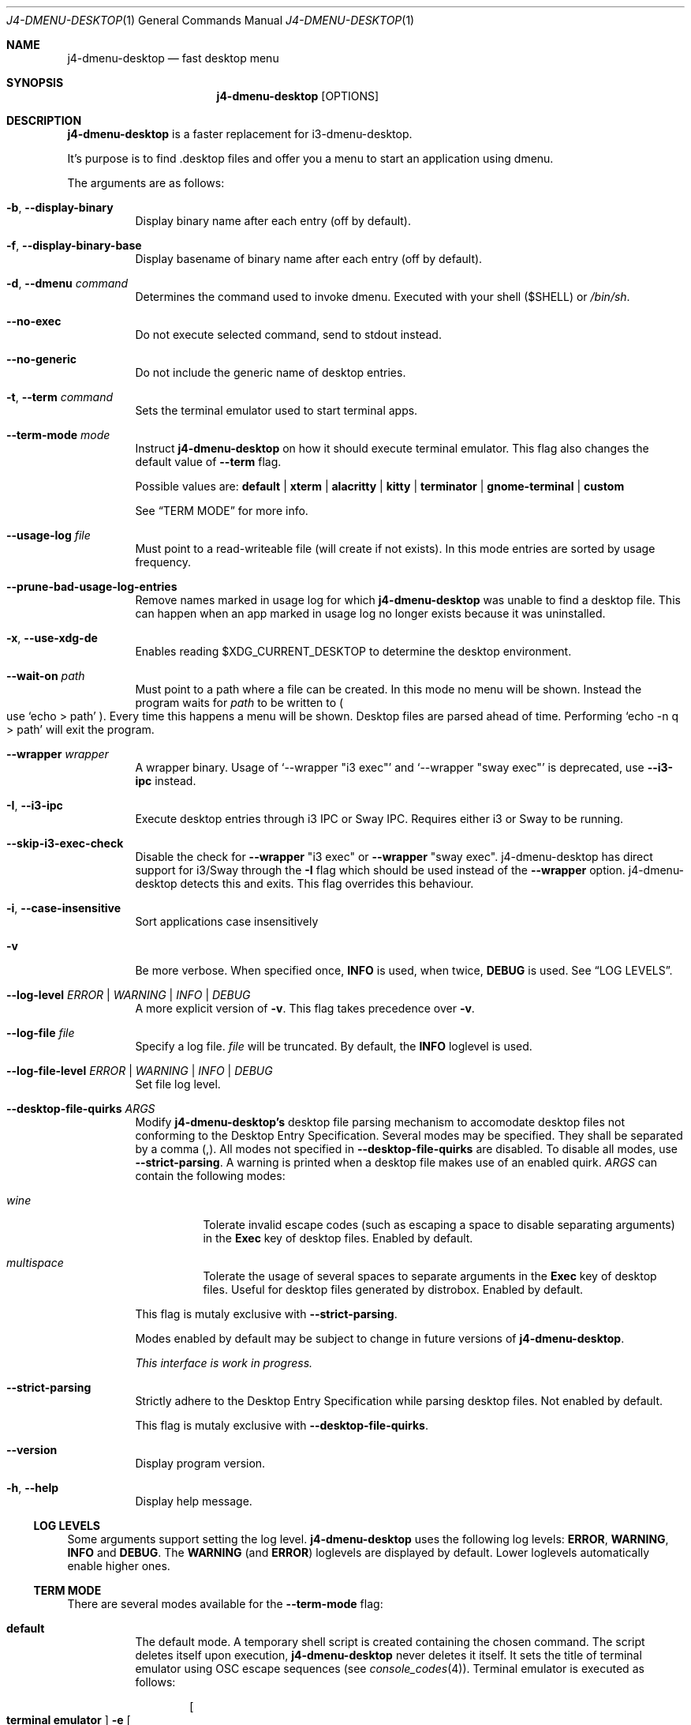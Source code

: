 .Dd $Mdocdate: January 10 2024$
.Dt J4-DMENU-DESKTOP 1
.Os
.Sh NAME
.Nm j4-dmenu-desktop
.Nd fast desktop menu
.Sh SYNOPSIS
.Nm
.Op OPTIONS
.Sh DESCRIPTION
.Nm
is a faster replacement for i3-dmenu-desktop.
.Pp
It's purpose is to find .desktop files and offer you a menu to start an
application using dmenu.
.Pp
The arguments are as follows:
.Bl -tag -width Ds
.It Fl b , Fl Fl display-binary
Display binary name after each entry (off by default).
.It Fl f , Fl Fl display-binary-base
Display basename of binary name after each entry (off by default).
.It Fl d , Fl Fl dmenu Ar command
Determines the command used to invoke dmenu.
Executed with your shell
.Pq Ev $SHELL
or
.Pa /bin/sh .
.It Fl Fl no-exec
Do not execute selected command, send to stdout instead.
.It Fl Fl no-generic
Do not include the generic name of desktop entries.
.It Fl t , Fl Fl term Ar command
Sets the terminal emulator used to start terminal apps.
.It Fl Fl term-mode Ar mode
Instruct
.Nm
on how it should execute terminal emulator.
This flag also changes the default value of
.Fl Fl term
flag.
.Pp
Possible values are:
.Cm default | xterm | alacritty | kitty | terminator | gnome-terminal | custom
.Pp
See
.Sx TERM MODE
for more info.
.It Fl Fl usage-log Ar file
Must point to a read-writeable file (will create if not exists). In this mode
entries are sorted by usage frequency.
.It Fl Fl prune-bad-usage-log-entries
Remove names marked in usage log for which
.Nm
was unable to find a desktop file.
This can happen when an app marked in usage log no longer exists because it was
uninstalled.
.It Fl x , Fl Fl use-xdg-de
Enables reading
.Ev $XDG_CURRENT_DESKTOP
to determine the desktop environment.
.It Fl Fl wait-on Ar path
Must point to a path where a file can be created.
In this mode no menu will be shown.
Instead the program waits for
.Ar path
to be written to
.Po
use
.Ql echo > path
.Pc .
Every time this happens a menu will be shown.
Desktop files are parsed ahead of time.
Performing
.Ql echo -n q > path
will exit the program.
.It Fl Fl wrapper Ar wrapper
A wrapper binary.
Usage of
.Ql --wrapper Qq i3 exec
and
.Ql --wrapper Qq sway exec
is deprecated, use
.Fl Fl i3-ipc
instead.
.It Fl I , Fl Fl i3-ipc
Execute desktop entries through i3 IPC or Sway IPC.
Requires either i3 or Sway to be running.
.It Fl Fl skip-i3-exec-check
Disable the check for
.Fl Fl wrapper Qq i3 exec
or
.Fl Fl wrapper Qq sway exec .
j4-dmenu-desktop has direct support for i3/Sway through the
.Fl I
flag which should be used instead of the
.Fl Fl wrapper
option. j4-dmenu-desktop detects this and exits.
This flag overrides this behaviour.
.It Fl i , Fl Fl case-insensitive
Sort applications case insensitively
.It Fl v
Be more verbose.
When specified once,
.Cm INFO
is used, when twice,
.Cm DEBUG
is used.
See
.Sx LOG LEVELS .
.It Fl Fl log-level Ar ERROR | WARNING | INFO | DEBUG
A more explicit version of
.Fl v .
This flag takes precedence over
.Fl v .
.It Fl Fl log-file Ar file
Specify a log file.
.Ar file
will be truncated.
By default, the
.Cm INFO
loglevel is used.
.It Fl Fl log-file-level Ar ERROR | WARNING | INFO | DEBUG
Set file log level.
.It Fl Fl desktop-file-quirks Ar ARGS
Modify
.Nm j4-dmenu-desktop's
desktop file parsing mechanism to accomodate desktop files not conforming to the
Desktop Entry Specification.
Several modes may be specified.
They shall be separated by a comma (,).
All modes not specified in
.Fl Fl desktop-file-quirks
are disabled.
To disable all modes, use
.Fl Fl strict-parsing .
A warning is printed when a desktop file makes use of an enabled quirk.
.Ar ARGS
can contain the following modes:
.Bl -tag -width Ds
.It Ar wine
Tolerate invalid escape codes
.Pq such as escaping a space to disable separating arguments
in the
.Cm Exec
key of desktop files.
Enabled by default.
.It Ar multispace
Tolerate the usage of several spaces to separate arguments in the
.Cm Exec
key of desktop files.
Useful for desktop files generated by distrobox.
Enabled by default.
.El
.Pp
This flag is mutaly exclusive with
.Fl Fl strict-parsing .
.Pp
Modes enabled by default may be subject to change in future versions of
.Nm .
.Pp
.\" TODO
.Em This interface is work in progress.
.It Fl Fl strict-parsing
Strictly adhere to the Desktop Entry Specification while parsing desktop files.
Not enabled by default.
.Pp
This flag is mutaly exclusive with
.Fl Fl desktop-file-quirks .
.It Fl Fl version
Display program version.
.It Fl h , Fl Fl help
Display help message.
.El
.Ss LOG LEVELS
Some arguments support setting the log level.
.Nm
uses the following log levels:
.Cm ERROR , WARNING , INFO
and
.Cm DEBUG .
The
.Cm WARNING
(and
.Cm ERROR )
loglevels are displayed by default.
Lower loglevels automatically enable higher ones.
.Ss TERM MODE
There are several modes available for the
.Fl Fl term-mode
flag:
.Bl -tag -width Ds
.It Cm default
The default mode.
A temporary shell script is created containing the chosen command.
The script deletes itself upon execution,
.Nm
never deletes it itself.
It sets the title of terminal emulator using OSC escape sequences
.Pq see Xr console_codes 4 .
Terminal emulator is executed as follows:
.Pp
.Dl Bo Cm terminal\ emulator Bc Fl e Bo Cm generated\ temporary\ script Bc
.Pp
Other modes should be preferred.
This approach is universal but fragile.
.Pp
Default value of
.Fl Fl term
is
.Ic i3-sensible-terminal .
.It Cm xterm
Use
.Ic xterm
calling convention:
.Pp
.Dl Bo Cm terminal\ emulator Bc Fl title Bo Cm desktop\ app\ Name Bc Fl e \
Bo Cm command\ line Bc
.Pp
Default value of
.Fl Fl term
is
.Ic xterm .
Other compatible terminal emulators include:
.Ic rxvt-unicode .
.It Cm alacritty
Use
.Ic alacritty
calling convention:
.Pp
.Dl Bo Cm terminal\ emulator Bc Fl T Bo Cm desktop\ app\ Name Bc Fl e \
Bo Cm command\ line Bc
.Pp
Default value of
.Fl Fl term
is
.Ic alacritty .
Other compatible terminal emulators include:
.Ic st , foot .
.It Cm kitty
Use
.Ic kitty
calling convention:
.Pp
.Dl Bo Cm terminal\ emulator Bc Fl T Bo Cm desktop\ app\ Name Bc\
 Bo Cm command\ line Bc
.Pp
Default value of
.Fl Fl term
is
.Ic kitty .
Other compatible terminal emulators include:
.Ic foot .
.It Cm terminator
Use
.Ic terminator
calling convention:
.Pp
.Dl Bo Cm terminal\ emulator Bc Fl T Bo Cm desktop\ app\ Name Bc\
 Fl x Bo Cm command\ line Bc
.Pp
Default value of
.Fl Fl term
is
.Ic terminator .
Other compatible terminal emulators include:
.Ic xfce4-terminal .
.It Cm gnome-terminal
Use
.Ic gnome-terminal
calling convention:
.Pp
.Dl Bo Cm terminal\ emulator Bc Fl Fl title Bo Cm desktop\ app\ Name Bc Fl \- \
Bo Cm command\ line Bc
.Pp
Default value of
.Fl Fl term
is
.Ic gnome-terminal .
.It Cm custom
Allow for completely custom handling of
.Fl Fl term .
When
.Fl Fl term-mode Cm custom
is passed, an alternative system for handling
.Fl Fl term
is used.
It is handled as a list of arguments separated by space
.Pq " " .
No other whitespace characters act as an argument separator (this behavior
differs from the shell).
.Pp
Multiple consecutive space characters will be treated as a single space (except
for escaped spaces).
Leading and trailing spaces in
.Fl Fl term
will be ignored.
This means that it is
.Em not
possible to pass zero-length arguments to
.Fl Fl term .
.Pp
The contents of
.Fl Fl term
are
.Em not
executed through a shell.
This means that shell constructs like redirection,
.Ic &&
and
.Ic ||
chaining and more will not work.
If you need this, you can either create a wrapper shell script and call it from
.Fl Fl term
or you can call
.Cm /bin/sh -c
or some other shell directly from
.Fl Fl term
(although using a wrapper script should be preferred, because it is clearer and
simpler to use).
.Pp
The following placeholders are recognised:
.Bl -tag -width indent-two
.It Brq Ic name
Name of desktop app.
Useful for setting the title.
.It Brq Ic cmdline@
Command line to be executed expanded as separate arguments.
This must be an independent argument;
.Ql Cm j4-dmenu-desktop Fl Fl term-mode Cm custom Fl Fl term Qq Fl e= Ns Brq cmdline@
is invalid.
.It Brq Ic cmdline*
Command line to be executed expanded as a single argument.
.Brq Ic cmdline@
should be preferred.
Arguments will be escaped; Contents of
.Brq Ic cmdline*
can be passed to
.Cm /bin/sh -c
safely.
.It Brq Ic script
Filename of a script generated by
.Nm .
This is the same script used by
.Fl Fl term-mode Cm default .
The script will be generated only if this placeholder is specified at least once
in
.Fl Fl term .
The script sets terminal title itself, it shouldn't be necessary to set it
manually.
.Pp
.Brq Ic cmdline@
and
.Brq Ic cmdline*
should be preferred over
.Brq Ic script .
.El
.Pp
The following escape sequences are recognised:
.Bl -tag -width indent-two
.It Sy \e\e
Literal
.Sy \e
character.
.It Sy \e{
Literal
.Sy {
character.
.It Sy \e\  Ns
.Pq backslash with space
Do not handle the following space as an argument separator.
.El
.Pp
Undefined escape sequences and placeholders will result in an error message and
program termination.
.Pp
Default value of
.Fl Fl term
is same as of
.Cm default
term mode.
.Pp
.\" The following list should be in sync with pytest testsuite!
.\" =========================================================
This is how other modes look when written using
.Cm custom
mode:
.Bl -hang -width indent-two
.It Cm default
.Ql j4-dmenu-desktop --term-mode custom --term Qq i3-sensible-terminal -e Brq\
 script
.It Cm xterm
.Ql j4-dmenu-desktop --term-mode custom --term Qq xterm -title Bro name Brc\
 -e Brq cmdline@
.It Cm alacritty
.Ql j4-dmenu-desktop --term-mode custom --term Qq alacritty -T Bro name Brc\
 -e Brq cmdline@
.It Cm kitty
.Ql j4-dmenu-desktop --term-mode custom --term Qq kitty -T Bro name Brc Brq\
 cmdline@
.It Cm terminator
.Ql j4-dmenu-desktop --term-mode custom --term Qq terminator -T Bro name Brc\
 -x Brq cmdline@
.It Cm gnome-terminal
.Ql j4-dmenu-desktop --term-mode custom --term Qq gnome-terminal --title Bro\
 name Brc -- Brq cmdline@
.El
.Pp
This is how the deprecated -e flag of gnome-terminal could be used:
.Pp
.Dl j4-dmenu-desktop --term-mode custom --term Qq gnome-terminal --title Bro name Brc -e Brq cmdline*
.Pp
This is how placeholders can be escaped:
.Pp
.Dl j4-dmenu-desktop --term-mode custom --term Qq echo \e Ns Bro name Brc Ns \e \e Ns Brq cmdline*
.Pp
.Fl Fl term
receives two arguments:
.Ql echo
and
.Ql Bro name Brc Brq cmdline* ,
no placeholders are replaced.
.Nm
would see three arguments instead of two if the second
.Sy \e
had not been passed.
.El
.Sh ENVIRONMENT
.Bl -tag -width Ds
.It Ev I3SOCK
This variable overwrites the i3/Sway IPC socket path.
.It Ev XDG_DATA_HOME
Primary directory containing desktop files.
.It Ev XDG_DATA_DIRS
Additional directories containing desktop files.
.It Ev XDG_CURRENT_DESKTOP
Current desktop environment used for enabling/disabling desktop environment
dependent desktop files.
Must be enabled by
.Fl Fl use-xdg-de .
.El
.Pp
Standard environmental variables for locales are acknowledged in addition to
those listed above.
The exact environmental variables used are implementation-dependent, but setting
.Ev LC_MESSAGES , LC_ALL
or
.Ev LANG
should generally work.
.Sh SEE ALSO
.Lk https://github.com/enkore/j4-dmenu-desktop
.Sh COPYRIGHT
Copyright (C) 2013 enkore
.Eo <
.Mt public+j4-dmenu-desktop@enkore.de
.Ec >
.Pp
This program is free software: you can redistribute it and/or modify it under
the terms of the GNU General Public License as published by the Free Software
Foundation, either version 3 of the License, or (at your option) any later
version.
.Pp
This program is distributed in the hope that it will be useful, but WITHOUT ANY
WARRANTY; without even the implied warranty of MERCHANTABILITY or FITNESS FOR A
PARTICULAR PURPOSE.
See the GNU General Public License for more details.
.Pp
You should have received a copy of the GNU General Public License along with
this program.
If not, see
.Eo <
.Lk http://www.gnu.org/licenses/
.Ec > .
